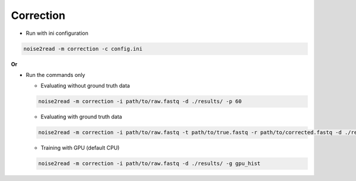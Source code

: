 Correction
----------
* Run with ini configuration
   
.. code-block:: console

    noise2read -m correction -c config.ini

**Or**

* Run the commands only 

  * Evaluating without ground truth data

  .. code-block:: console

      noise2read -m correction -i path/to/raw.fastq -d ./results/ -p 60

  * Evaluating with ground truth data

  .. code-block:: console

      noise2read -m correction -i path/to/raw.fastq -t path/to/true.fastq -r path/to/corrected.fastq -d ./results/ 

  * Training with GPU (default CPU)
    
  .. code-block:: console

      noise2read -m correction -i path/to/raw.fastq -d ./results/ -g gpu_hist